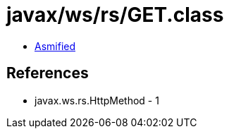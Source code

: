 = javax/ws/rs/GET.class

 - link:GET-asmified.java[Asmified]

== References

 - javax.ws.rs.HttpMethod - 1
